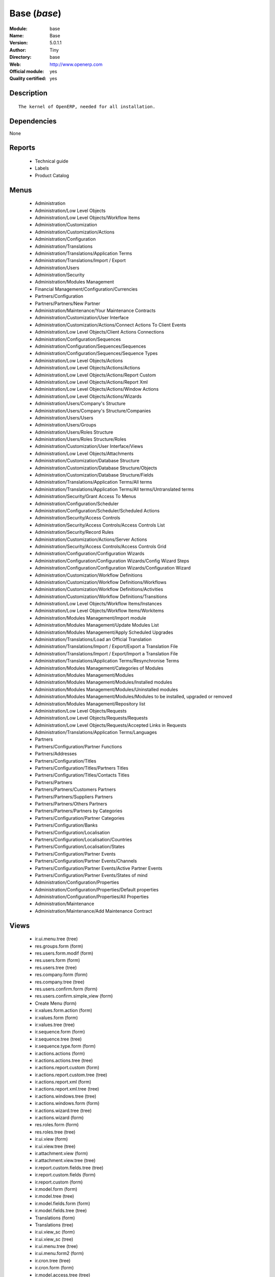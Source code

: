
.. module:: base
    :synopsis: Base (Official, Quality Certified)
    :noindex:
.. 

.. raw:: html

    <link rel="stylesheet" href="../_static/hide_objects_in_sidebar.css" type="text/css" />

Base (*base*)
=============
:Module: base
:Name: Base
:Version: 5.0.1.1
:Author: Tiny
:Directory: base
:Web: http://www.openerp.com
:Official module: yes
:Quality certified: yes

Description
-----------

::

  The kernel of OpenERP, needed for all installation.

Dependencies
------------


None


Reports
-------

 * Technical guide

 * Labels

 * Product Catalog

Menus
-------

 * Administration
 * Administration/Low Level Objects
 * Administration/Low Level Objects/Workflow Items
 * Administration/Customization
 * Administration/Customization/Actions
 * Administration/Configuration
 * Administration/Translations
 * Administration/Translations/Application Terms
 * Administration/Translations/Import / Export
 * Administration/Users
 * Administration/Security
 * Administration/Modules Management
 * Financial Management/Configuration/Currencies
 * Partners/Configuration
 * Partners/Partners/New Partner
 * Administration/Maintenance/Your Maintenance Contracts
 * Administration/Customization/User Interface
 * Administration/Customization/Actions/Connect Actions To Client Events
 * Administration/Low Level Objects/Client Actions Connections
 * Administration/Configuration/Sequences
 * Administration/Configuration/Sequences/Sequences
 * Administration/Configuration/Sequences/Sequence Types
 * Administration/Low Level Objects/Actions
 * Administration/Low Level Objects/Actions/Actions
 * Administration/Low Level Objects/Actions/Report Custom
 * Administration/Low Level Objects/Actions/Report Xml
 * Administration/Low Level Objects/Actions/Window Actions
 * Administration/Low Level Objects/Actions/Wizards
 * Administration/Users/Company's Structure
 * Administration/Users/Company's Structure/Companies
 * Administration/Users/Users
 * Administration/Users/Groups
 * Administration/Users/Roles Structure
 * Administration/Users/Roles Structure/Roles
 * Administration/Customization/User Interface/Views
 * Administration/Low Level Objects/Attachments
 * Administration/Customization/Database Structure
 * Administration/Customization/Database Structure/Objects
 * Administration/Customization/Database Structure/Fields
 * Administration/Translations/Application Terms/All terms
 * Administration/Translations/Application Terms/All terms/Untranslated terms
 * Administration/Security/Grant Access To Menus
 * Administration/Configuration/Scheduler
 * Administration/Configuration/Scheduler/Scheduled Actions
 * Administration/Security/Access Controls
 * Administration/Security/Access Controls/Access Controls List
 * Administration/Security/Record Rules
 * Administration/Customization/Actions/Server Actions
 * Administration/Security/Access Controls/Access Controls Grid
 * Administration/Configuration/Configuration Wizards
 * Administration/Configuration/Configuration Wizards/Config Wizard Steps
 * Administration/Configuration/Configuration Wizards/Configuration Wizard
 * Administration/Customization/Workflow Definitions
 * Administration/Customization/Workflow Definitions/Workflows
 * Administration/Customization/Workflow Definitions/Activities
 * Administration/Customization/Workflow Definitions/Transitions
 * Administration/Low Level Objects/Workflow Items/Instances
 * Administration/Low Level Objects/Workflow Items/Workitems
 * Administration/Modules Management/Import module
 * Administration/Modules Management/Update Modules List
 * Administration/Modules Management/Apply Scheduled Upgrades
 * Administration/Translations/Load an Official Translation
 * Administration/Translations/Import / Export/Export a Translation File
 * Administration/Translations/Import / Export/Import a Translation File
 * Administration/Translations/Application Terms/Resynchronise Terms
 * Administration/Modules Management/Categories of Modules
 * Administration/Modules Management/Modules
 * Administration/Modules Management/Modules/Installed modules
 * Administration/Modules Management/Modules/Uninstalled modules
 * Administration/Modules Management/Modules/Modules to be installed, upgraded or removed
 * Administration/Modules Management/Repository list
 * Administration/Low Level Objects/Requests
 * Administration/Low Level Objects/Requests/Requests
 * Administration/Low Level Objects/Requests/Accepted Links in Requests
 * Administration/Translations/Application Terms/Languages
 * Partners
 * Partners/Configuration/Partner Functions
 * Partners/Addresses
 * Partners/Configuration/Titles
 * Partners/Configuration/Titles/Partners Titles
 * Partners/Configuration/Titles/Contacts Titles
 * Partners/Partners
 * Partners/Partners/Customers Partners
 * Partners/Partners/Suppliers Partners
 * Partners/Partners/Others Partners
 * Partners/Partners/Partners by Categories
 * Partners/Configuration/Partner Categories
 * Partners/Configuration/Banks
 * Partners/Configuration/Localisation
 * Partners/Configuration/Localisation/Countries
 * Partners/Configuration/Localisation/States
 * Partners/Configuration/Partner Events
 * Partners/Configuration/Partner Events/Channels
 * Partners/Configuration/Partner Events/Active Partner Events
 * Partners/Configuration/Partner Events/States of mind
 * Administration/Configuration/Properties
 * Administration/Configuration/Properties/Default properties
 * Administration/Configuration/Properties/All Properties
 * Administration/Maintenance
 * Administration/Maintenance/Add Maintenance Contract

Views
-----

 * ir.ui.menu.tree (tree)
 * res.groups.form (form)
 * res.users.form.modif (form)
 * res.users.form (form)
 * res.users.tree (tree)
 * res.company.form (form)
 * res.company.tree (tree)
 * res.users.confirm.form (form)
 * res.users.confirm.simple_view (form)
 * Create Menu (form)
 * ir.values.form.action (form)
 * ir.values.form (form)
 * ir.values.tree (tree)
 * ir.sequence.form (form)
 * ir.sequence.tree (tree)
 * ir.sequence.type.form (form)
 * ir.actions.actions (form)
 * ir.actions.actions.tree (tree)
 * ir.actions.report.custom (form)
 * ir.actions.report.custom.tree (tree)
 * ir.actions.report.xml (form)
 * ir.actions.report.xml.tree (tree)
 * ir.actions.windows.tree (tree)
 * ir.actions.windows.form (form)
 * ir.actions.wizard.tree (tree)
 * ir.actions.wizard (form)
 * res.roles.form (form)
 * res.roles.tree (tree)
 * ir.ui.view (form)
 * ir.ui.view.tree (tree)
 * ir.attachment.view (form)
 * ir.attachment.view.tree (tree)
 * ir.report.custom.fields.tree (tree)
 * ir.report.custom.fields (form)
 * ir.report.custom (form)
 * ir.model.form (form)
 * ir.model.tree (tree)
 * ir.model.fields.form (form)
 * ir.model.fields.tree (tree)
 * Translations (form)
 * Translations (tree)
 * ir.ui.view_sc (form)
 * ir.ui.view_sc (tree)
 * ir.ui.menu.tree (tree)
 * ir.ui.menu.form2 (form)
 * ir.cron.tree (tree)
 * ir.cron.form (form)
 * ir.model.access.tree (tree)
 * ir.model.access.form (form)
 * Record rules (form)
 * Record rules (tree)
 * Rule Definition (form)
 * Rules (tree)
 * Server Action (form)
 * Server Actions (tree)
 * Config Wizard Steps (tree)
 * Config Wizard Steps (form)
 * Main Configuration Wizard (form)
 * workflow.form (form)
 * workflow.tree (tree)
 * workflow.activity.form (form)
 * workflow.activity.tree (tree)
 * workflow.transition.form (form)
 * workflow.transition.tree (tree)
 * workflow.instance.form (form)
 * workflow.instance.tree (tree)
 * workflow.workitem.form (form)
 * workflow.workitem.tree (tree)
 * Export a Translation File (form)
 * Update Translations (form)
 * ir.module.category.form (form)
 * ir.module.category.tree (tree)
 * ir.module.module.form (form)
 * ir.module.module.tree (tree)
 * ir.module.repository.form (form)
 * ir.module.repository.tree (tree)
 * res.request.tree (tree)
 * res.request.form (form)
 * res.request.link.form (form)
 * res.request.link.form (tree)
 * res.request.history.tree (tree)
 * res.request.history.form (form)
 * res.lang.tree (tree)
 * res.lang.form (form)
 * res.partner.function.form (form)
 * res.partner.function.tree (tree)
 * res.partner.address.tree (tree)
 * res.partner.address.form1 (form)
 * res.partner.address.form2 (form)
 * res.partner.title.form (form)
 * res.partner.tree (tree)
 * res.partner.form (form)
 * res.payterm (form)
 * res.partner.bank.type.form (form)
 * res.partner.bank.type.tree (tree)
 * res.partner.bank.form (form)
 * res.partner.bank.tree (tree)
 * res.partner.tree (tree)
 * res.partner.category.form (form)
 * res.partner.category.list (tree)
 * res.partner.category.tree (tree)
 * res.bank.form (form)
 * res.bank.tree (tree)
 * res.country.tree (tree)
 * res.country.form (form)
 * res.country.state.tree (tree)
 * res.country.state.form (form)
 * res.currency.tree (tree)
 * res.currency.form (form)
 * res.partner.canal.form (form)
 * res.partner.event.type.form (form)
 * res.partner.event.type.tree (tree)
 * res.partner.som.tree (tree)
 * res.partner.som.form (form)
 * res.partner.event.form (form)
 * res.partner.event.tree (tree)
 * ir.property.form (form)
 * ir.property.tree (tree)
 * maintenance.contract.tree (tree)
 * maintenance.contract.form (form)
 * maintenance.contract.add.wizard (form)


Objects
-------

Object: Objects (ir.model)
##########################



:info: Information, text





:access_ids: Access, one2many





:name: Object Name, char, required





:field_id: Fields, one2many, required





:state: Manualy Created, selection, readonly





:model: Object Name, char, required




Object: Objects Security Grid (ir.model.grid)
#############################################



:group_15: Human Resources / Manager, char





:group_71: Encodage comptoir, char





:group_70: Configuration Missions Déléguées, char





:group_73: Acces partenaire base, char





:group_72: Superviseur Missions Déléguées, char





:group_75: Acces compta base, char





:group_74: Acces partenaire admin, char





:group_77: Groupe vide, char





:group_76: Acces compta admin, char





:group_79: Acces livre admin, char





:group_78: Acces livre base, char





:group_84: Acces commande client admin, char





:group_80: Acces stock base, char





:group_81: Acces stock admin, char





:group_82: Acces commandes fournisseur, char





:group_83: Acces commandes client base, char





:name: Object Name, char, required





:group_17: Document / Manager, char





:group_16: Human Resources / User, char





:state: Manualy Created, selection, readonly





:group_14: Portal group, char





:group_13: RadioTV / Podcast, char





:group_12: RadioTV / Program, char





:group_11: Comparison / Admin, char





:group_10: CRM / User, char





:group_19: Product / Manager, char





:group_18: Useability / Product UoS View, char





:group_28: Project / User, char





:group_29: Stock / Manager, char





:group_22: Finance / Manager, char





:group_23: Human Resources / Contracts, char





:group_20: Finance / Invoice, char





:group_21: Finance / Accountant, char





:group_26: Project / Financial Manager, char





:group_27: Project / Manager, char





:group_24: Human Resources / Attendances User, char





:group_25: Finance / Payments, char





:access_ids: Access, one2many





:group_39: Direct Marketing / Offer Manager, char





:group_38: Direct Marketing / Offer Admin, char





:group_35: Manufacturing / Worker, char





:group_34: Manufacturing / Manager, char





:group_37: Direct Marketing / Admin, char





:group_36: Direct Marketing / User, char





:group_31: Purchase / Manager, char





:group_30: Stock / Worker, char





:group_32: Purchase / User, char





:info: Information, text





:group_48: Direct Marketing / Customer File Admin, char





:group_49: Direct Marketing / Customer File Manager, char





:group_40: Direct Marketing / Campaign Admin, char





:group_41: Direct Marketing / Campaign Manager, char





:group_42: Direct Marketing / Item Admin, char





:group_43: Direct Marketing / Item Manager, char





:group_44: Direct Marketing / Manufacturing Admin, char





:group_45: Direct Marketing / Manufacturing Manager, char





:group_46: Direct Marketing / DTP Admin, char





:group_47: Direct Marketing / DTP Manager, char





:group_59: CCI Event Access Rights, char





:group_58: CCI Event User, char





:group_53: CCI TimeSheet Manager, char





:group_52: CCI TimeSheet User, char





:group_51: Sale / Salesman, char





:group_50: Sale / Manager, char





:group_57: Point of Sale / User, char





:group_56: Point of Sale / Manager, char





:group_55: OSCommerce / User, char





:group_54: Hotel / User, char





:group_3: Employee, char





:group_2: Administrator / Access Rights, char





:group_1: Administrator / Configuration, char





:group_0: All Users, char





:group_7: Maintenance Manager, char





:group_6: Partner Manager, char





:group_5: Useability / No One, char





:group_4: Useability / Extended View, char





:group_9: CRM / Manager, char





:group_8: No One Demo, char





:field_id: Fields, one2many, required





:group_64: Superviseur Traductions, char





:group_68: CCI Missions Access Rights, char





:group_69: CCI Missions Supervisor, char





:group_66: CCI Membership Yearly operations, char





:group_67: CCI Missions User, char





:model: Object Name, char, required





:group_65: CCI Membership Billing one by one, char





:group_62: CCI Translation User, char





:group_63: CCI Translation Manager, char





:group_60: CCI Event Supervisor, char





:group_61: CCI Event Master, char




Object: Fields (ir.model.fields)
################################



:model_id: Object id, many2one, required





:domain: Domain, char





:select_level: Searchable, selection, required





:name: Name, char, required





:on_delete: On delete, selection

    *On delete property for many2one fields*



:required: Required, boolean





:state: Manualy Created, selection, required, readonly





:view_load: View Auto-Load, boolean





:readonly: Readonly, boolean





:selection: Field Selection, char





:relation: Object Relation, char





:groups: Groups, many2many





:relation_field: Relation Field, char





:complete_name: Complete Name, char





:model: Object Name, char, required





:translate: Translate, boolean





:ttype: Field Type, selection, required





:field_description: Field Label, char, required





:size: Size, integer




Object: ir.model.access (ir.model.access)
#########################################



:model_id: Object, many2one, required





:perm_read: Read Access, boolean





:name: Name, char, required





:perm_unlink: Delete Permission, boolean





:perm_write: Write Access, boolean





:perm_create: Create Access, boolean





:group_id: Group, many2one




Object: ir.model.data (ir.model.data)
#####################################



:noupdate: Non Updatable, boolean





:name: XML Identifier, char, required





:res_id: Resource ID, integer





:date_update: Update Date, datetime





:module: Module, char, required





:model: Object, char, required





:date_init: Init Date, datetime




Object: ir.model.config (ir.model.config)
#########################################



:password_check: confirmation, char





:password: Password, char




Object: ir.sequence.type (ir.sequence.type)
###########################################



:code: Sequence Code, char, required





:name: Sequence Name, char, required




Object: ir.sequence (ir.sequence)
#################################



:code: Sequence Code, selection, required





:name: Sequence Name, char, required





:number_next: Next Number, integer, required





:padding: Number padding, integer, required





:number_increment: Increment Number, integer, required





:prefix: Prefix, char





:active: Active, boolean





:suffix: Suffix, char




Object: ir.ui.menu (ir.ui.menu)
###############################



:groups_id: Groups, many2many

    *If you put groups, the visibility of this menu will be based on these groups. If this field is empty, Open ERP will compute visibility based on the related object's read access.*



:name: Menu, char, required





:sequence: Sequence, integer





:parent_id: Parent Menu, many2one





:complete_name: Complete Name, char, readonly





:action: Action, reference





:child_id: Child ids, one2many





:icon_pict: unknown, picture, readonly





:icon: Icon, selection




Object: ir.ui.view.custom (ir.ui.view.custom)
#############################################



:arch: View Architecture, text, required





:user_id: User, many2one





:ref_id: Orignal View, many2one




Object: ir.ui.view (ir.ui.view)
###############################



:inherit_id: Inherited View, many2one





:name: View Name, char, required





:type: View Type, selection, required





:priority: Priority, integer, required





:model: Object, char, required





:arch: View Architecture, text, required





:field_parent: Childs Field, char




Object: ir.ui.view_sc (ir.ui.view_sc)
#####################################



:resource: Resource Name, char, required





:res_id: Resource Ref., many2one





:user_id: User Ref., many2one, required





:name: Shortcut Name, char, required





:sequence: Sequence, integer




Object: ir.default (ir.default)
###############################



:uid: Users, many2one





:ref_table: Table Ref., char





:company_id: Company, many2one





:value: Default Value, char





:ref_id: ID Ref., integer





:field_tbl: Object, char





:field_name: Object field, char





:page: View, char




Object: ir.actions.actions (ir.actions.actions)
###############################################



:usage: Action Usage, char





:type: Action Type, char, required





:name: Action Name, char, required




Object: ir.actions.report.custom (ir.actions.report.custom)
###########################################################



:multi: On multiple doc., boolean

    *If set to true, the action will not be displayed on the right toolbar of a form views.*



:name: Report Name, char, required





:portal_visible: Visible in Portal, boolean





:usage: Action Usage, char





:model: Object, char, required





:type: Report Type, char, required





:report_id: Report Ref., integer, required




Object: ir.actions.report.xml (ir.actions.report.xml)
#####################################################



:groups_id: Groups, many2many





:report_rml_content: RML content, binary





:portal_visible: Visible in Portal, boolean





:header: Add RML header, boolean

    *Add or not the coporate RML header*



:report_type: Type, selection, required





:report_sxw_content: SXW content, binary





:attachment: Save As Attachment Prefix, char

    *This is the filename of the attachment to store the printing result. Keep empty to not save the printed reports. You can use python expression using the object and time variables.*



:usage: Action Usage, char





:report_sxw_content_data: SXW content, binary





:type: Report Type, char, required





:report_xml: XML path, char





:model_id: Model Id, float, readonly





:report_rml_content_data: RML content, binary





:auto: Automatic XSL:RML, boolean, required





:report_sxw: SXW path, char, readonly





:document_id: Document, integer





:multi: On multiple doc., boolean

    *If set to true, the action will not be displayed on the right toolbar of a form views.*



:report_xsl: XSL path, char





:name: Name, char, required





:report_rml: RML path, char

    *The .rml path of the file or NULL if the content is in report_rml_content*



:report_name: Internal Name, char, required





:attachment_use: Reload from Attachment, boolean

    *If you check this, the second time the user print with same attachment name, it returns the previour report.*



:model: Object, char, required




Object: ir.actions.act_window (ir.actions.act_window)
#####################################################



:groups_id: Groups, many2many





:domain: Domain Value, char





:target: Target Window, selection





:view_type: Type of view, selection





:res_model: Object, char





:view_id: View Ref., many2one





:portal_visible: Visible in Portal, boolean





:auto_refresh: Auto-Refresh, integer

    *Add an auto-refresh on the view*



:src_model: Source Object, char





:view_mode: Mode of view, char





:limit: Limit, integer

    *Default limit for the list view*



:context: Context Value, char





:type: Action Type, char, required





:usage: Action Usage, char





:view_ids: Views, one2many





:views: Views, binary, readonly





:name: Action Name, char




Object: ir.actions.act_window.view (ir.actions.act_window.view)
###############################################################



:act_window_id: Action, many2one





:view_id: View, many2one





:multi: On multiple doc., boolean

    *If set to true, the action will not be displayed on the right toolbar of a form views.*



:view_mode: Type of view, selection, required





:sequence: Sequence, integer




Object: ir.actions.wizard (ir.actions.wizard)
#############################################



:groups_id: Groups, many2many





:multi: Action on multiple doc., boolean

    *If set to true, the wizard will not be displayed on the right toolbar of a form views.*



:name: Wizard info, char, required





:portal_visible: Visible in Portal, boolean





:wiz_name: Wizard name, char, required





:model: Object, char





:type: Action type, char, required




Object: ir.actions.url (ir.actions.url)
#######################################



:url: Action Url, text, required





:type: Action Type, char, required





:name: Action Name, char





:target: Action Target, selection, required




Object: ir.server.object.lines (ir.server.object.lines)
#######################################################



:server_id: Object Mapping, many2one





:type: Type, selection, required





:value: Value, text, required





:col1: Destination, many2one, required




Object: ir.actions.server (ir.actions.server)
#############################################



:code: Python Code, text

    *python code to be execute*



:sequence: Sequence, integer

    *Important when you deal with the multi action, the execution order will be decided based on this, low number higher priority*



:write_id: Write Id, char

    *Provide the field name from where the record id refer for the write operation, if its empty it will refer to the active id of the object*



:message: Message, text

    *Specify the Message, you can use the fields from the object. like `Dear [[ object.partner_id.name ]]`*



:subject: Subject, char

    *Specify the subject, you can use the fields from the object. like `Hello [[ object.partner_id.name ]]`*



:loop_action: Loop Action, many2one

    *select the action, which will be executes. Loop action will not be avaliable inside loop*



:trigger_obj_id: Trigger On, many2one

    *select the object from the model on which the workflow will execute*



:sms: SMS, char





:wkf_model_id: Workflow on, many2one

    *Workflow to be execute on which model*



:state: Action Type, selection, required

    *Type of the Action that is to be execute*



:usage: Action Usage, char





:type: Action Type, char, required





:email: Email Address, char

    *provides the fiels that will refer to the tiny to fetch the email address, i.e. you select the invoice, then `object.invoice_address_id.email` is the field which give the correct address*



:action_id: Client Action, many2one

    *Select the Ation Window, Report, Wizard to be execute*



:model_id: Object, many2one, required

    *select the obect on which the action will work (read, write, create)*



:child_ids: Others Actions, many2many





:record_id: Create Id, many2one

    *Provide the field name from where the record id stores after the create operations, if its empty, you can not track the new record*



:srcmodel_id: Model, many2one

    *In which object you want to create / write the object if its empty refer to the Object field*



:trigger_name: Trigger Name, selection

    *Select the Signal name that is to be*



:condition: Condition, char, required

    *Condition that is to be test before execute action,  i.e : object.list_price > object.cost_price*



:fields_lines: Fields Mapping, one2many





:name: Action Name, char, required

    *Easy to Refer action by name i.e. One Sales Order -> Many Invoice*



:mobile: Mobile No, char

    *provides the fiels that will refer to the tiny to fetch the mobile number, i.e. you select the invoice, then `object.invoice_address_id.mobile` is the field which give the correct mobile number*



:expression: Loop Expression, char

    *enter the field/expression that will return the list, i.e. select the sale order in Object, and we can have loop on sales order line. Expression = `object.order_line`*


Object: ir.actions.act_window_close (ir.actions.act_window_close)
#################################################################



:type: Action Type, char, required





:name: Action Name, char




Object: ir.actions.todo (ir.actions.todo)
#########################################



:groups_id: Groups, many2many





:name: Name, char, required





:end_date: End Date, datetime





:sequence: Sequence, integer





:note: Text, text





:state: State, selection, required





:users_id: Users, many2many





:start_on: Start On, selection





:active: Active, boolean





:type: Type, selection, required





:start_date: Start Date, datetime





:action_id: Action, many2one, required




Object: ir.actions.configuration.wizard (ir.actions.configuration.wizard)
#########################################################################



:item_id: Next Configuration Wizard, many2one, readonly





:progress: Configuration Progress, float, readonly





:name: Next Wizard, text, readonly




Object: ir.report.custom (ir.report.custom)
###########################################



:menu_id: Menu, many2one





:model_id: Object, many2one, required





:print_format: Print format, selection, required





:limitt: Limit, char





:fields_child0: Fields, one2many, required





:repeat_header: Repeat Header, boolean





:title: Report title, char, required





:state: State, selection





:frequency: Frequency, selection





:sortby: Sorted By, char





:print_orientation: Print orientation, selection, required





:footer: Report Footer, char, required





:field_parent: Child Field, many2one





:type: Report Type, selection, required





:name: Report Name, char, required




Object: ir.report.custom.fields (ir.report.custom.fields)
#########################################################



:fc2_op: Relation, selection





:groupby: Group by, boolean





:fc1_op: Relation, selection





:operation: unknown, selection





:alignment: Alignment, selection, required





:fc2_operande: Constraint, many2one





:fc2_condition: condition, char





:fc0_op: Relation, selection





:sequence: Sequence, integer, required





:fc3_operande: Constraint, many2one





:fc0_condition: Condition, char





:bgcolor: Background Color, char





:fontcolor: Font color, char





:fc1_operande: Constraint, many2one





:field_child1: field child1, many2one





:field_child0: field child0, many2one, required





:field_child3: field child3, many2one





:field_child2: field child2, many2one





:fc1_condition: condition, char





:cumulate: Cumulate, boolean





:report_id: Report Ref, many2one





:fc3_op: Relation, selection





:name: Name, char, required





:fc3_condition: condition, char





:fc0_operande: Constraint, many2one





:width: Fixed Width, integer




Object: ir.attachment (ir.attachment)
#####################################



:create_date: Date Created, datetime, readonly





:file_type: Content Type, char





:res_model: Attached Model, char





:write_uid: Last Modification User, many2one, readonly





:file_size: File Size, integer, required





:partner_id: Partner, many2one





:create_uid: Creator, many2one, readonly





:user_id: Owner, many2one





:title: Resource Title, char





:parent_id: Directory, many2one





:index_content: Indexed Content, text





:preview: Image Preview, binary, readonly





:res_id: Attached ID, integer





:store_fname: Stored Filename, char





:description: Description, text





:store_method: Storing Method, selection





:link: Link, char





:write_date: Date Modified, datetime, readonly





:group_ids: Groups, many2many





:name: Attachment Name, char, required





:datas_fname: Filename, char





:datas: File Content, binary




Object: ir.cron (ir.cron)
#########################



:function: Function, char





:args: Arguments, text





:user_id: User, many2one, required





:name: Name, char, required





:interval_type: Interval Unit, selection





:numbercall: Number of calls, integer

    *Number of time the function is called,
    a negative number indicates that the function will always be called*



:nextcall: Next call date, datetime, required





:priority: Priority, integer

    *0=Very Urgent
    10=Not urgent*



:doall: Repeat missed, boolean





:active: Active, boolean





:interval_number: Interval Number, integer





:model: Object, char




Object: ir.values (ir.values)
#############################



:model_id: Object, many2one

    *This field is not used, it only helps you to select a good model.*



:object: Is Object, boolean





:user_id: User, many2one





:name: Name, char





:key2: Event Type, char

    *The kind of action or button in the client side that will trigger the action.*



:value_unpickle: Value, text





:company_id: Company, many2one





:value: Value, text





:meta: Meta Datas, text





:key: Type, selection





:res_id: Object ID, integer

    *Keep 0 if the action must appear on all resources.*



:model: Object Name, char





:meta_unpickle: Meta Datas, text





:action_id: Action, many2one

    *This field is not used, it only helps you to select the right action.*


Object: ir.translation (ir.translation)
#######################################



:lang: Language, selection





:src: Source, text





:name: Field Name, char, required





:type: Type, selection





:value: Translation Value, text





:res_id: Resource ID, integer




Object: ir.exports (ir.exports)
###############################



:export_fields: Export Id, one2many





:resource: Resource, char





:name: Export name, char




Object: ir.exports.line (ir.exports.line)
#########################################



:export_id: Exportation, many2one





:name: Field name, char




Object: workflow (workflow)
###########################



:activities: Activities, one2many





:on_create: On Create, boolean





:name: Name, char, required





:osv: Resource Object, char, required




Object: workflow.activity (workflow.activity)
#############################################



:kind: Kind, selection, required





:name: Name, char, required





:join_mode: Join Mode, selection, required





:wkf_id: Workflow, many2one, required





:flow_stop: Flow Stop, boolean





:subflow_id: Subflow, many2one





:split_mode: Split Mode, selection, required





:action: Python Action, text





:signal_send: Signal (subflow.*), char





:flow_start: Flow Start, boolean





:out_transitions: Outgoing transitions, one2many





:in_transitions: Incoming transitions, one2many





:action_id: Server Action, many2one




Object: workflow.transition (workflow.transition)
#################################################



:trigger_model: Trigger Object, char





:signal: Signal (button Name), char





:role_id: Role Required, many2one





:act_from: Source Activity, many2one, required





:condition: Condition, char, required





:trigger_expr_id: Trigger Expression, char





:act_to: Destination Activity, many2one, required




Object: workflow.instance (workflow.instance)
#############################################



:res_type: Resource Object, char





:wkf_id: Workflow, many2one





:res_id: Resource ID, integer





:uid: User ID, integer





:state: State, char




Object: workflow.workitem (workflow.workitem)
#############################################



:subflow_id: Subflow, many2one





:act_id: Activity, many2one, required





:state: State, char





:inst_id: Instance, many2one, required




Object: workflow.triggers (workflow.triggers)
#############################################



:instance_id: Destination Instance, many2one





:workitem_id: Workitem, many2one, required





:model: Object, char





:res_id: Resource ID, integer




Object: ir.rule.group (ir.rule.group)
#####################################



:model_id: Object, many2one, required





:name: Name, char





:rules: Tests, one2many

    *The rule is satisfied if at least one test is True*



:global: Global, boolean

    *Make the rule global or it needs to be put on a group or user*



:groups: Groups, many2many





:users: Users, many2many




Object: ir.rule (ir.rule)
#########################



:domain: Domain, char, readonly





:domain_force: Force Domain, char





:field_id: Field, many2one, required





:operand: Operand, selection, required





:operator: Operator, selection, required





:rule_group: Group, many2one, required




Object: wizard.ir.model.menu.create (wizard.ir.model.menu.create)
#################################################################



:menu_id: Parent Menu, many2one, required





:model_id: Object, many2one, required





:view_ids: Views, one2many





:name: Menu Name, char, required




Object: wizard.ir.model.menu.create.line (wizard.ir.model.menu.create.line)
###########################################################################



:view_id: View, many2one





:sequence: Sequence, integer





:wizard_id: Wizard, many2one





:view_type: View Type, selection, required




Object: wizard.module.lang.export (wizard.module.lang.export)
#############################################################



:lang: Language, selection

    *To export a new language, do not select a language.*



:name: Filename, char, readonly





:format: File Format, selection, required





:advice: Advice, text, readonly





:modules: Modules, many2many





:state: unknown, selection





:data: File, binary, readonly




Object: wizard.module.update_translations (wizard.module.update_translations)
#############################################################################



:lang: Language, selection, required




Object: Module Repository (ir.module.repository)
################################################



:url: Url, char, required





:filter: Filter, char, required

    *Regexp to search module on the repository webpage:
    - The first parenthesis must match the name of the module.
    - The second parenthesis must match all the version number.
    - The last parenthesis must match the extension of the module.*



:active: Active, boolean





:name: Name, char





:sequence: Sequence, integer, required




Object: Module Category (ir.module.category)
############################################



:parent_id: Parent Category, many2one





:module_nr: # of Modules, integer, readonly





:child_ids: Parent Category, one2many





:name: Name, char, required




Object: Module (ir.module.module)
#################################



:website: Website, char, readonly





:menus_by_module: Menus, text, readonly





:license: License, selection, readonly





:reports_by_module: Reports, text, readonly





:description: Description, text, readonly





:certificate: Quality Certificate, char, readonly





:author: Author, char, readonly





:url: URL, char





:demo: Demo data, boolean





:published_version: Published Version, char, readonly





:installed_version: Latest version, char, readonly





:latest_version: Installed version, char, readonly





:dependencies_id: Dependencies, one2many, readonly





:views_by_module: Views, text, readonly





:state: State, selection, readonly





:shortdesc: Short description, char, readonly





:category_id: Category, many2one, readonly





:name: Name, char, required, readonly




Object: Module dependency (ir.module.module.dependency)
#######################################################



:module_id: Module, many2one





:state: State, selection, readonly





:name: Name, char




Object: Country (res.country)
#############################



:main_language: Main Language, many2one





:code: Country Code, char, required

    *The ISO country code in two chars.
    You can use this field for quick search.*



:name: Country Name, char, required

    *The full name of the country.*



:payment_methods: Payment Methods, many2many





:forwarding_charge: Forwarding Charge, float





:main_currency: Main Currency, many2one





:intrastat: Intrastat member, boolean




Object: Country state (res.country.state)
#########################################



:code: State Code, char, required





:country_id: Country, many2one, required





:name: State Name, char, required





:city_ids: Cities, one2many




Object: Bank (res.bank)
#######################



:city: City, char





:fax: Fax, char





:code: Code, char





:name: Name, char, required





:zip: Zip, char





:country: Country, many2one





:street2: Street2, char





:bic: BIC/Swift code, char

    *Bank Identifier Code*



:phone: Phone, char





:state: State, many2one





:street: Street, char





:active: Active, boolean





:email: E-Mail, char





:bilateral: Bilateral Relationship, char

    *This field may contain indications on the processing to be applied, e.g. an indication concerning the globalisation of these payments.The content of this field must be laid down on a bilateral basis between the bank and its client.*


Object: Function of the contact (res.partner.function)
######################################################



:code: Code, char





:name: Position name, char, required




Object: Payment term (res.payterm)
##################################



:name: Payment term (short name), char




Object: Partner Categories (res.partner.category)
#################################################



:name: Category Name, char, required





:child_ids: Childs Category, one2many





:parent_id: Parent Category, many2one





:complete_name: Name, char, readonly





:active: Active, boolean

    *The active field allows you to hide the category, without removing it.*



:export_enabled: Export this category to financial software, boolean




Object: res.partner.title (res.partner.title)
#############################################



:domain: Domain, selection, required





:name: Title, char, required





:shortcut: Shortcut, char, required




Object: Partner (res.partner)
#############################



:ean13: EAN13, char





:property_account_position: Fiscal Position, many2one

    *The fiscal position will determine taxes and the accounts used for the the partner.*



:ref_companies: Companies that refers to partner, one2many





:canal_id: Favourite Channel, many2one





:sender_name: Sender Name, char





:property_stock_customer: Customer Location, many2one

    *This stock location will be used, instead of the default one, as the destination location for goods you send to this partner*



:property_product_pricelist: Sale Pricelist, many2one

    *This pricelist will be used, instead of the default one,                     for sales to the current partner*



:name_official: Official Name, char





:title: Title, selection





:parent_id: Main Company, many2one





:membership_cancel: Cancel membership date, date, readonly





:alert_membership: Membership Alert, boolean

    *Partners description to be shown when inserting new ship sale*



:alert_advertising: Adv.Alert, boolean

    *Partners description to be shown when inserting new advertising sale*



:asker_name: Asker Name, char





:import_procent: Import (%), integer





:child_ids: Partner Ref., one2many





:property_stock_supplier: Supplier Location, many2one

    *This stock location will be used, instead of the default one, as the source location for goods you receive from the current partner*



:partner_ref: Partner Ref., char

    *The reference of my company for this partner*



:export_year: Export date, date

    *year of the export_procent value*



:name: Name, char, required





:debit_limit: Payable Limit, float





:property_delivery_carrier: Delivery Method, many2one

    *This delivery method will be used when invoicing from packings.*



:property_account_receivable: Account Receivable, many2one, required

    *This account will be used, instead of the default one, as the receivable account for the current partner*



:domiciliation_bool: Domiciliation, boolean





:article_ids: Articles, many2many





:dir_exclude: Dir. exclude, boolean

    *Exclusion from the Members directory*



:alert_others: Other alert, boolean

    *Partners description to be shown when inserting new sale not treated by _advertising, _events, _legalisations, _Membership*



:asker_zip_id: Asker Zip Code, many2one





:sale_warn_msg: Message for Sale Order, text





:logo: Logo, binary





:name_old: Former Name, char





:activity_description: Activity Description, text





:alert_events: Event Alert, boolean

    *Partners description to be shown when inserting new subscription to a meeting*



:invoice_special: Invoice Special, boolean





:state_id2: Customer State, many2one

    *status of the partner as a customer*



:debit: Total Payable, float, readonly

    *Total amount you have to pay to this supplier.*



:supplier: Supplier, boolean

    *Check this box if the partner is a supplier. If it's not checked, purchase people will not see it when encoding a purchase order.*



:ref: Acronym, char





:picking_warn: Stock Picking, boolean





:import_year: Import Date, date

    *year of the import_procent value*



:free_member: Free member, boolean





:membership_amount: Membership amount, float

    *The price negociated by the partner*



:agent_id: Sale Agent, many2one





:address: Addresses, one2many





:active: Active, boolean





:dir_date_publication: Publication Date, date





:wall_exclusion: Not in Walloon DB, boolean

    *exclusion of this partner from the walloon database*



:property_product_pricelist_purchase: Purchase Pricelist, many2one

    *This pricelist will be used, instead of the default one, for purchases from the current partner*



:country: Country, many2one





:invoice_nbr: Nbr of invoice to print, integer

    *number of additive invoices to be printed for this customer*



:invoice_paper: Bank Transfer Type, selection





:awex_eligible: AWEX Eligible, selection





:credit: Total Receivable, float, readonly

    *Total amount this customer owns you.*



:country_relation: Country Relation, one2many





:signature: Signature, binary





:invoice_public: Invoice Public, boolean





:employee_nbr: Nbr of Employee (Area), integer

    *Nbr of Employee in the area of the CCI*



:comment: Notes, text





:fleets: Fleets, one2many





:purchase_warn: Purchase Order, boolean





:to_export: To export, boolean





:country_ids: Allowed Countries, many2many





:number: Number, char, readonly





:header: Header (.odt), binary





:asker_address: Asker Address, char





:member_lines: Membership, one2many





:property_invoice_type: Invoicing Method, many2one

    *The type of journal used for sales and packings.*



:alert_legalisations: Legal. Alert, boolean

    *Partners description to be shown when inserting new legalisation*



:city: City, char





:dir_date_last: Partner Data Date, date

    *Date of latest update of the partner data by itself (via paper or Internet)*



:user_id: Dedicated Salesman, many2one

    *The internal user that is in charge of communicating with this partner if any.*



:sub_fleets: Sub Fleets, one2many





:magazine_subscription: Magazine subscription, selection





:vat: VAT, char

    *Value Added Tax number. Check the box if the partner is subjected to the VAT. Used by the VAT legal statement.*



:website: Website, char





:picking_warn_msg: Message for Stock Picking, text





:to_update: To update, boolean





:activity_code_ids: Activity Codes, one2many





:answers_ids: Answers, many2many





:alert_explanation: Warning, text





:customer: Customer, boolean

    *Check this box if the partner is a customer.*



:date_founded: Founding Date, date

    *Date of foundation of this company*



:employee_nbr_total: Nbr of Employee (Tot), integer

    *Nbr of Employee all around the world*



:purchase_warn_msg: Message for Purchase Order, text





:dir_date_accept: Good to shoot Date, date

    *Date of last acceptation of Bon a Tirer*



:membership_start: Start membership date, date, readonly





:state_ids: Allowed States, many2many





:membership_stop: Stop membership date, date, readonly





:state_id: Partner State, many2one

    *status of activity of the partner*



:discount_campaign: Discount Campaign, many2one





:invoice_warn_msg: Message for Invoice, text





:relation_ids: Partner Relation, one2many





:domiciliation: Domiciliation Number, char





:dir_presence: Dir. Presence, boolean

    *Present in the directory of the members*



:invoice_warn: Invoice, boolean





:property_account_payable: Account Payable, many2one, required

    *This account will be used, instead of the default one, as the payable account for the current partner*



:insurer_id: Insurer ID, char





:partner_location: Partner Location, selection





:training_authorization: Checks Auth., char

    *Formation and Language Checks Authorization number*



:events: Events, one2many





:refuse_membership: Refuse to Become a Member, boolean





:associate_member: Associate member, many2one





:dir_name2: 1st Shortcut name , char

    *First shortcut in the members directory, pointing to the dir_name field*



:dir_name3: 2nd Shortcut name , char

    *Second shortcut*



:bank_ids: Banks, one2many





:vat_subjected: VAT Legal Statement, boolean

    *Check this box if the partner is subjected to the VAT. It will be used for the VAT legal statement.*



:export_procent: Export(%), integer





:property_product_pricelist_customer: Customer Pricelist, many2one





:date: Date, date





:lang: Language, selection

    *If the selected language is loaded in the system, all documents related to this partner will be printed in this language. If not, it will be english.*



:dir_name: Name in Member Dir., char

    *Name under wich the partner will be inserted in the members directory*



:membership_state: Current membership state, selection, readonly





:credit_limit: Credit Limit, float





:payment_type_customer: Payment type, many2one

    *Payment type of the customer*



:membership_vcs: VCS number for membership offer, char, readonly





:magazine_subscription_source: Mag. Subscription Source, char





:property_payment_term: Payment Term, many2one

    *This payment term will be used, instead of the default one, for the current partner*



:payment_type_supplier: Payment type, many2one

    *Payment type of the supplier*



:category_id: Categories, many2many





:sale_warn: Sale Order, boolean




Object: Partner Addresses (res.partner.address)
###############################################



:comment: Notes, text





:dn: Distinguished name, char





:last_name: Last Name, char





:photo: Photo, binary

    *Photograph of the contact*



:street: Street, char





:partner_id: Partner, many2one

    *Keep empty for a private address, not related to partner.*



:city: City, char, readonly





:first_name: First Name, char





:zip: Zip, char, readonly





:title: Title, selection





:country_id: Country, many2one, readonly





:state: Code, selection





:location: Location, many2one





:zip_id: Zip, many2one





:type: Address Type, selection

    *Used to select automatically the right address according to the context in sales and purchases documents.*



:email: E-Mail, char





:function: Function, many2one





:fax: Fax, char





:street2: Street2, char





:phone: Phone, char





:active: Active, boolean

    *Uncheck the active field to hide the contact.*



:answers_ids: Answers, many2many





:job_ids: Contacts, one2many





:sequence_partner: Sequence (Partner), integer

    *order of importance of this address in the list of addresses of the linked partner*



:name: Name, char, readonly





:mobile: Mobile, char





:birthdate: Birthdate, char





:complete_address: Complete Name, char, readonly





:state_id: State, many2one, readonly




Object: Bank Account Type (res.partner.bank.type)
#################################################



:code: Code, char, required





:name: Name, char, required





:field_ids: Type fields, one2many




Object: Bank type fields (res.partner.bank.type.field)
######################################################



:size: Max. Size, integer





:readonly: Readonly, boolean





:required: Required, boolean





:name: Field name, char, required





:bank_type_id: Bank type, many2one, required




Object: Bank Accounts (res.partner.bank)
########################################



:city: City, char





:institution_code: Institution Code, char





:owner_name: Account owner, char





:name: Description, char





:zip: Zip, char





:sequence: Sequence, integer





:default_bank: Default, boolean





:country_id: Country, many2one





:state: Bank type, selection, required





:street: Street, char





:iban: IBAN, char, readonly

    *International Bank Account Number*



:state_id: State, many2one





:partner_id: Partner, many2one, required





:bank: Bank, many2one





:acc_number: Account number, char




Object: Channels (res.partner.canal)
####################################



:active: Active, boolean





:name: Channel Name, char, required




Object: res.partner.som (res.partner.som)
#########################################



:name: State of Mind, char, required





:factor: Factor, float, required




Object: res.partner.event (res.partner.event)
#############################################



:partner_id: Partner, many2one





:user_id: User, many2one





:name: Events, char, required





:probability: Probability (0.50), float





:canal_id: Channel, many2one





:planned_revenue: Planned Revenue, float





:planned_cost: Planned Cost, float





:som: State of Mind, many2one





:partner_type: Partner Relation, selection





:date: Date, datetime





:document: Document, reference





:type: Type of Event, selection





:event_ical_id: iCal id, char





:description: Description, text




Object: Partner Events (res.partner.event.type)
###############################################



:active: Active, boolean





:name: Event Type, char, required





:key: Key, char, required




Object: Currency (res.currency)
###############################



:rate_ids: Rates, one2many





:code: Code, char





:name: Currency, char, required





:rounding: Rounding factor, float





:company_id: Company, many2one





:rate: Current rate, float, readonly

    *The rate of the currency to the currency of rate 1*



:active: Active, boolean





:accuracy: Computational Accuracy, integer




Object: Currency Rate (res.currency.rate)
#########################################



:currency_id: Currency, many2one, readonly





:rate: Rate, float, required

    *The rate of the currency to the currency of rate 1*



:name: Date, date, required




Object: res.company (res.company)
#################################



:addresses: Email Addresses, one2many





:security_lead: Security Days, float, required

    *This is the days added to what you promise to customers for security purpose*



:timesheet_max_difference: Timesheet allowed difference, float

    *Allowed difference between the sign in/out and the timesheet computation for one sheet. Set this to 0 if you do not want any control.*



:currency_id: Currency, many2one, required





:po_lead: Purchase Lead Time, float, required

    *This is the leads/security time for each purchase order.*



:logo: Logo, binary





:partner_id: Partner, many2one, required





:rml_header: RML Header, text





:manufacturing_lead: Manufacturity Lead Time, float, required

    *Security days for each manufacturing operation.*



:timesheet_range: Timeshet range, selection





:ldaps: LDAP Parameters, one2many





:parent_id: Parent Company, many2one





:federation_key: ID for the Federation, char

    *ID key for the sending of data to the belgian CCI's Federation*



:child_ids: Childs Company, one2many





:rml_header2: RML Internal Header, text





:rml_header1: Report Header, char





:project_time_mode: Project Time Unit, selection

    *This will set the unit of measure used in projects and tasks.
    If you use the timesheet linked to projects (project_timesheet module), don't forget to setup the right unit of measure in your employees.*



:schedule_range: Scheduler Range, float, required

    *This is the time frame analysed by the scheduler when computing procurements. All procurement that are not between today and today+range are skipped for futur computation.*



:rml_footer1: Report Footer 1, char





:rml_footer2: Report Footer 2, char





:name: Company Name, char, required





:currency_ids: Currency, one2many




Object: res.groups (res.groups)
###############################



:comment: Comment, text





:users: Users, many2many





:rule_groups: Rules, many2many





:menu_access: Access Menu, many2many





:model_access: Access Controls, one2many





:name: Group Name, char, required




Object: res.roles (res.roles)
#############################



:parent_id: Parent, many2one





:child_id: Childs, one2many





:name: Role Name, char, required





:users: Users, many2many




Object: res.users (res.users)
#############################



:menu_id: Menu Action, many2one





:groups_id: Groups, many2many





:address_id: Address, many2one





:context_lang: Language, selection, required





:name: Name, char, required





:input_pw: Password, char





:roles_id: Roles, many2many





:company_id: Company, many2one





:user_code: User Code, char





:context_tz: Timezone, selection





:signature: Signature, text





:active: Active, boolean





:login: Login, char, required





:password: Password, char

    *Keep empty if you don't want the user to be able to connect on the system.*



:action_id: Home Action, many2one





:rules_id: Rules, many2many




Object: res.config.view (res.config.view)
#########################################



:name: Name, char





:view: View Mode, selection, required




Object: Languages (res.lang)
############################



:date_format: Date Format, char, required





:direction: Direction, selection, required





:code: Code, char, required





:name: Name, char, required





:thousands_sep: Thousands Separator, char





:translatable: Translatable, boolean





:time_format: Time Format, char, required





:decimal_point: Decimal Separator, char, required





:active: Active, boolean





:grouping: Separator Format, char, required

    *The Separator Format should be like [,n] where 0 < n :starting from Unit digit.-1 will end the separation. e.g. [3,2,-1] will represent 106500 to be 1,06,500;[1,2,-1] will represent it to be 106,50,0;[3] will represent it as 106,500. Provided ',' as the thousand separator in each case.*


Object: res.request (res.request)
#################################



:body: Request, text





:create_date: Created date, datetime, readonly





:name: Subject, char, required





:state: State, selection, required, readonly





:priority: Priority, selection, required





:ref_doc1: Document Ref 1, reference





:ref_doc2: Document Ref 2, reference





:act_from: From, many2one, required, readonly





:ref_partner_id: Partner Ref., many2one





:date_sent: Date, datetime, readonly





:trigger_date: Trigger Date, datetime





:active: Active, boolean





:act_to: To, many2one, required





:history: History, one2many




Object: res.request.link (res.request.link)
###########################################



:priority: Priority, integer





:object: Object, char, required





:name: Name, char, required




Object: res.request.history (res.request.history)
#################################################



:body: Body, text





:name: Summary, char, required





:act_from: From, many2one, required, readonly





:req_id: Request, many2one, required





:date_sent: Date sent, datetime, required





:act_to: To, many2one, required




Object: ir.property (ir.property)
#################################



:fields_id: Fields, many2one, required





:res_id: Resource, reference





:name: Name, char





:value: Value, reference





:company_id: Company, many2one




Object: maintenance contract modules (maintenance.contract.module)
##################################################################



:version: Version, char





:name: Name, char, required




Object: Maintenance Contract (maintenance.contract)
###################################################



:date_stop: Ending Date, date, readonly





:name: Contract ID, char, required, readonly





:module_ids: Covered Modules, many2many, readonly





:date_start: Starting Date, date, readonly





:kind: Kind, selection, required, readonly





:state: State, selection, readonly





:password: Password, char, required, readonly




Object: maintenance.contract.wizard (maintenance.contract.wizard)
#################################################################



:state: States, selection





:password: Password, char, required





:name: Contract ID, char, required


